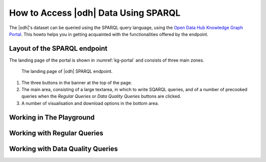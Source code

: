 How to Access |odh| Data Using SPARQL
=====================================

.. versionadded:: 202101

The |odh|\'s dataset can be queried using the SPARQL query language,
using the `Open Data Hub Knowledge Graph Portal
<https://sparql.opendatahub.bz.it/>`_. This howto helps you in
getting acquainted with the functionalities offered by the endpoint.


Layout of the SPARQL endpoint
-----------------------------

The landing page of the portal is shown in :numref:`kg-portal` and consists of three main
zones.

.. _kg-portal:

.. figure:: /images/kg-portal.png

   The landing page of |odh| SPARQL endpoint.

1. The three buttons in the banner at the top of the page.

   .. panels::
      :container: container-fluid pb-3
      :column: col-lg-4 col-md-4 col-sm-6 col-xs-12 p-2
      :header: bg-light text-center


      Playground
      ^^^^^^^^^^
      
      The `Playground` is a space in which to freely write SPARQL
      queries against the |odh| datasets. It is most suited for users
      that already know SPARQL and how to use it to interact with |odh|\.
      +++
      See section :ref:`playground`.
      
      ---
      Regular Queries
      ^^^^^^^^^^^^^^^

      `Regular Queries` are a sample queries that can be used either 
      standalone, to gather example data, or can be edited and
      modified to tweak the results.  
      +++

      See section :ref:`regular-queries`.
      
      ---
      Data Quality Queries
      ^^^^^^^^^^^^^^^^^^^^

      Similar to Regular Queries, `Data Quality Queries` are precooked
      queries that will gather data, but with an emphasis on their
      quality. They can be used to check whether some of the data are
      incomplete. 
      +++
      See section :ref:`data-quality-queries`.

      
2. The main area, consisting of a large textarea, in which to write
   SQARQL queries, and of a number of precooked queries when the `Regular
   Queries` or `Data Quality Queries` buttons are clicked.

   
3. A number of visualisation and download options in the bottom area.


.. _playground:

Working in The Playground
-------------------------

.. _regular-queries:

Working with Regular Queries
----------------------------

.. _data-quality-queries:

Working with Data Quality Queries
---------------------------------
